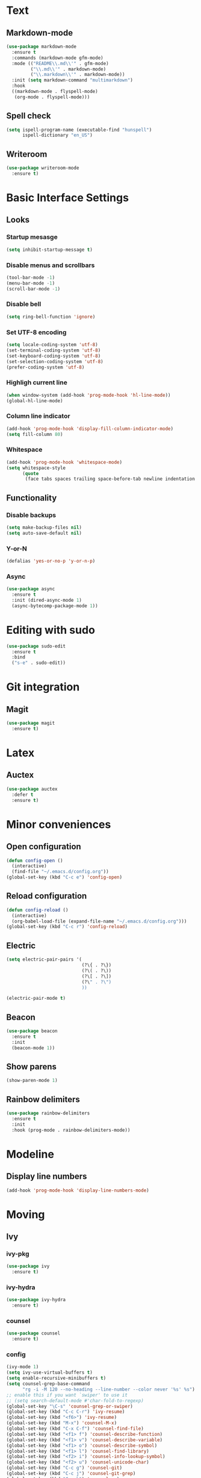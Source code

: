 * Text
** Markdown-mode
#+begin_src emacs-lisp
  (use-package markdown-mode
    :ensure t
    :commands (markdown-mode gfm-mode)
    :mode (("README\\.md\\'" . gfm-mode)
           ("\\.md\\'" . markdown-mode)
           ("\\.markdown\\'" . markdown-mode))
    :init (setq markdown-command "multimarkdown")
    :hook
    ((markdown-mode . flyspell-mode)
     (org-mode . flyspell-mode)))
#+end_src
** Spell check
#+begin_src emacs-lisp
  (setq ispell-program-name (executable-find "hunspell")
        ispell-dictionary "en_US")
#+end_src
** Writeroom
#+begin_src emacs-lisp
  (use-package writeroom-mode
    :ensure t)
#+end_src
* Basic Interface Settings
** Looks
*** Startup mesasge
#+begin_src emacs-lisp
  (setq inhibit-startup-message t)
#+end_src
*** Disable menus and scrollbars
#+begin_src emacs-lisp
  (tool-bar-mode -1)
  (menu-bar-mode -1)
  (scroll-bar-mode -1)
#+end_src
*** Disable bell
#+begin_src emacs-lisp
  (setq ring-bell-function 'ignore)
#+end_src
*** Set UTF-8 encoding
#+begin_src emacs-lisp
  (setq locale-coding-system 'utf-8)
  (set-terminal-coding-system 'utf-8)
  (set-keyboard-coding-system 'utf-8)
  (set-selection-coding-system 'utf-8)
  (prefer-coding-system 'utf-8)
#+end_src
*** Highligh current line
#+begin_src emacs-lisp
  (when window-system (add-hook 'prog-mode-hook 'hl-line-mode))
  (global-hl-line-mode)
#+end_src
*** Column line indicator
#+begin_src emacs-lisp
  (add-hook 'prog-mode-hook 'display-fill-column-indicator-mode)
  (setq fill-column 80)
#+end_src
*** Whitespace
#+begin_src emacs-lisp
  (add-hook 'prog-mode-hook 'whitespace-mode)
  (setq whitespace-style
        (quote
         (face tabs spaces trailing space-before-tab newline indentation empty space-after-tab space-mark tab-mark)))
#+end_src
** Functionality
*** Disable backups
#+begin_src emacs-lisp
  (setq make-backup-files nil)
  (setq auto-save-default nil)
#+end_src
*** Y-or-N
#+begin_src emacs-lisp
  (defalias 'yes-or-no-p 'y-or-n-p)
#+end_src
*** Async
#+begin_src emacs-lisp
  (use-package async
    :ensure t
    :init (dired-async-mode 1)
    (async-bytecomp-package-mode 1))
#+end_src
* Editing with sudo
#+begin_src emacs-lisp
  (use-package sudo-edit
    :ensure t
    :bind
    ("s-e" . sudo-edit))
#+end_src
* Git integration
** Magit
#+begin_src emacs-lisp
  (use-package magit
    :ensure t)
#+end_src
* Latex
** Auctex
#+begin_src emacs-lisp
  (use-package auctex
    :defer t
    :ensure t)
#+end_src
* Minor conveniences
** Open configuration
#+begin_src emacs-lisp
  (defun config-open ()
    (interactive)
    (find-file "~/.emacs.d/config.org"))
  (global-set-key (kbd "C-c e") 'config-open)
#+end_src
** Reload configuration
#+begin_src emacs-lisp
  (defun config-reload ()
    (interactive)
    (org-babel-load-file (expand-file-name "~/.emacs.d/config.org")))
  (global-set-key (kbd "C-c r") 'config-reload)
#+end_src
** Electric
#+begin_src emacs-lisp
  (setq electric-pair-pairs '(
                              (?\{ . ?\})
                              (?\( . ?\))
                              (?\[ . ?\])
                              (?\" . ?\")
                              ))
#+end_src
#+begin_src emacs-lisp
  (electric-pair-mode t)
#+end_src
** Beacon
#+begin_src emacs-lisp
  (use-package beacon
    :ensure t
    :init
    (beacon-mode 1))
#+end_src
** Show parens
#+begin_src emacs-lisp
  (show-paren-mode 1)
#+end_src
** Rainbow delimiters
#+begin_src emacs-lisp
  (use-package rainbow-delimiters
    :ensure t
    :init
    :hook (prog-mode . rainbow-delimiters-mode))
#+end_src
* Modeline
** Display line numbers
#+begin_src emacs-lisp
  (add-hook 'prog-mode-hook 'display-line-numbers-mode)
#+end_src
* Moving
** Ivy
*** ivy-pkg
#+begin_src emacs-lisp
  (use-package ivy
    :ensure t)
#+end_src
*** ivy-hydra
#+begin_src emacs-lisp
  (use-package ivy-hydra
    :ensure t)
#+end_src
*** counsel
#+begin_src emacs-lisp
  (use-package counsel
    :ensure t)
#+end_src
*** config
#+begin_src emacs-lisp
  (ivy-mode 1)
  (setq ivy-use-virtual-buffers t)
  (setq enable-recursive-minibuffers t)
  (setq counsel-grep-base-command
        "rg -i -M 120 --no-heading --line-number --color never '%s' %s")
  ;; enable this if you want `swiper' to use it
  ;; (setq search-default-mode #'char-fold-to-regexp)
  (global-set-key "\C-s" 'counsel-grep-or-swiper)
  (global-set-key (kbd "C-c C-r") 'ivy-resume)
  (global-set-key (kbd "<f6>") 'ivy-resume)
  (global-set-key (kbd "M-x") 'counsel-M-x)
  (global-set-key (kbd "C-x C-f") 'counsel-find-file)
  (global-set-key (kbd "<f1> f") 'counsel-describe-function)
  (global-set-key (kbd "<f1> v") 'counsel-describe-variable)
  (global-set-key (kbd "<f1> o") 'counsel-describe-symbol)
  (global-set-key (kbd "<f1> l") 'counsel-find-library)
  (global-set-key (kbd "<f2> i") 'counsel-info-lookup-symbol)
  (global-set-key (kbd "<f2> u") 'counsel-unicode-char)
  (global-set-key (kbd "C-c g") 'counsel-git)
  (global-set-key (kbd "C-c j") 'counsel-git-grep)
  (global-set-key (kbd "C-c k") 'counsel-ag)
  (global-set-key (kbd "C-x l") 'counsel-locate)
  (define-key minibuffer-local-map (kbd "C-r") 'counsel-minibuffer-history)
#+end_src

** Which-key
#+begin_src emacs-lisp
  (use-package which-key
    :ensure t
    :init
    (which-key-mode))
#+end_src
** Windows and panes
*** Switch-window
#+begin_src emacs-lisp
  (use-package switch-window
    :ensure t
    :custom
    (switch-window-input-style 'minibuffer)
    (switch-window-increase 4)
    (switch-window-threshold 2)
    (switch-window-shortcut-style 'qwerty)
    (switch-window-qwerty-shortcuts
     '("a" "s" "d" "f" "j" "k" "l" "i" "o"))
    :bind
    ([remap other-window] . switch-window))
#+end_src
*** Following windows split
#+begin_src emacs-lisp
  (defun split-and-follow-horizontally ()
    (interactive)
    (split-window-below)
    (balance-windows)
    (other-window 1))
  (global-set-key (kbd "C-x 2") 'split-and-follow-horizontally)

  (defun split-and-follow-vertically ()
    (interactive)
    (split-window-right)
    (balance-windows)
    (other-window 1))
  (global-set-key (kbd "C-x 3") 'split-and-follow-vertically)
#+end_src
** Swiper
#+begin_src emacs-lisp
  (use-package swiper
    :ensure t)
#+end_src
** Buffers
*** Always kill buffer
#+begin_src emacs-lisp
  (defun kill-current-buffer ()
    (interactive)
    (kill-buffer (current-buffer)))
  (global-set-key (kbd "C-x k") 'kill-current-buffer)
#+end_src
*** Kill buffers without asking for confirmation
#+begin_src emacs-lisp
  (setq kill-buffer-query-functions (delq 'process-kill-buffer-query-function kill-buffer-query-functions))
#+end_src
** Avy
#+begin_src emacs-lisp
  (use-package avy
    :ensure t
    :bind
    ("M-s" . avy-goto-char))
#+end_src
* Org
** Common settings
#+begin_src emacs-lisp
  (setq org-ellipsis " ")
  (setq org-src-font-lock-ensure t)
  (setq org-src-tab-acts-natively t)
  (setq org-confirm-babel-evaluate nil)
  (setq org-export-with-smart-quotes t)
  (setq org-src-window-setup 'current-window)
  (add-hook 'org-mode-hook 'org-indent-mode)
#+end_src
** Line wrapping
#+begin_src emacs-lisp
  (add-hook 'org-mode-hook
            '(lambda ()
               (visual-line-mode 1)))
#+end_src
** Keybindings
#+begin_src emacs-lisp
  (global-set-key (kbd "C-c '") 'org-edit-src-code)
#+end_src
** Org-roam
*** Roam
#+begin_src emacs-lisp
  (use-package org-roam
    :ensure t
    :hook
    (after-init . org-roam-mode)
    :custom
    (org-roam-directory "mnt/idea-machine/slip-box")
    :bind (:map org-roam-mode-map
                (("C-c n l" . org-roam)
                 ("C-c n f" . org-roam-find-file)
                 ("C-c n g" . org-roam-graph)
                 ("C-c n d" . org-roam-dailies-capture-today))
                :map org-mode-map
                (("C-c n i" . org-roam-insert))
                (("C-c n I" . org-roam-insert-immediate))))
#+end_src
*** Bibliography
#+begin_src emacs-lisp
  (use-package org-roam-bibtex
    :ensure t
    :hook (org-roam-mode . org-roam-bibtex-mode))
#+end_src
*** Dailies
#+begin_src emacs-lisp
  (setq org-roam-dailies-directory "daily/")

  (setq org-roam-dailies-capture-templates
        '(("d" "default" entry
           #'org-roam-capture--get-point
           "* %?"
           :file-name "daily/%<%Y-%m-%d>"
           :head "#+title: %<%Y-%m-%d>\n\n")))
#+end_src
*** Server
#+begin_src emacs-lisp
  (use-package org-roam-server
    :ensure t
    :config
    (setq org-roam-server-host "127.0.0.1"
          org-roam-server-port 8080
          org-roam-server-authenticate nil
          org-roam-server-export-inline-images t
          org-roam-server-serve-files nil
          org-roam-server-served-file-extensions '("pdf" "mp4" "ogv")
          org-roam-server-network-poll t
          org-roam-server-network-arrows nil
          org-roam-server-network-label-truncate t
          org-roam-server-network-label-truncate-length 60
          org-roam-server-network-label-wrap-length 20))
#+end_src
*** Protocol
#+begin_src emacs-lisp
  (require 'org-roam-protocol)
#+end_src
** Org-noter
#+begin_src emacs-lisp
  (use-package org-noter
    :ensure t
    :config
    (setq
     org-noter-notes-window-location 'other-frame
     org-noter-always-create-frame nil
     org-noter-hide-other nil
     )
    )

  (use-package pdf-tools
    :pin manual
    :config
    (pdf-tools-install)
    (setq-default pdf-view-display-size 'fit-page)
    (setq pdf-annot-activate-created-annotations t)
    (define-key pdf-view-mode-map (kbd "C-s") 'isearch-forward))

  (use-package nov
    :ensure t)

  (add-to-list 'auto-mode-alist '("\\.epub\\'" . nov-mode))
  (add-to-list 'auto-mode-alist '("\\.pdf\\'" . pdf-tools-enable-minor-modes))
#+end_src
** Org-ref
#+begin_src emacs-lisp
  (use-package org-ref
    :ensure t
    :custom
    (reftex-default-bibliography '("mnt/idea-machine/slip-box/refs/references.bib"))
    (org-ref-default-bibliography '("mnt/idea-machine/slip-box/refs/references.bib"))
    :bind (:map org-roam-mode-map
                (("C-c ]" . org-ref-helm-insert-cite-link)
                 ("C-c n d" . org-roam-dailies-capture-today))))
#+end_src
** Helm-bibtex
#+begin_src emacs-lisp
  (use-package helm-bibtex
    :ensure t
    :custom
    (bibtex-completion-bibliography '("mnt/idea-machine/slip-box/refs/references.bib")))
** Org-capture
#+begin_src emacs-lisp
  (require 'org)

  ;; Files
  (setq org-directory "~/Documents/org")
  (setq org-agenda-files '("~/Documents/org"))

  ;; Capture
  (setq org-capture-templates
        `(("i" "Inbox" entry  (file "inbox.org")
          ,(concat "* TODO %?\n"
                   "/Entered on/ %U"))
          ("m" "Meeting" entry  (file+headline "agenda.org" "Future")
          ,(concat "* %? :meeting:\n"
                   "<%<%Y-%m-%d %a %H:00>>"))
          ("n" "Note" entry  (file "notes.org")
          ,(concat "* Note (%a)\n"
                   "/Entered on/ %U\n" "\n" "%?"))))

  (defun org-capture-inbox ()
       (interactive)
       (call-interactively 'org-store-link)
       (org-capture nil "i"))

  (defun org-capture-mail ()
    (interactive)
    (call-interactively 'org-store-link)
    (org-capture nil "@"))

  ;; Use full window for org-capture
  (add-hook 'org-capture-mode-hook 'delete-other-windows)

  ;; Key bindings
  (define-key global-map            (kbd "C-c a") 'org-agenda)
  (define-key global-map            (kbd "C-c c") 'org-capture)
  (define-key global-map            (kbd "C-c i") 'org-capture-inbox)

  ;; Refile
  (setq org-refile-use-outline-path 'file)
  (setq org-outline-path-complete-in-steps nil)
  (setq org-refile-targets
        '(("projects.org" :regexp . "\\(?:\\(?:Note\\|Task\\)s\\)")))

  ;; TODO
  (setq org-todo-keywords
        '((sequence "TODO(t)" "NEXT(n)" "HOLD(h)" "|" "DONE(d)")))
  (defun log-todo-next-creation-date (&rest ignore)
    "Log NEXT creation time in the property drawer under the key 'ACTIVATED'"
    (when (and (string= (org-get-todo-state) "NEXT")
               (not (org-entry-get nil "ACTIVATED")))
      (org-entry-put nil "ACTIVATED" (format-time-string "[%Y-%m-%d]"))))
  (add-hook 'org-after-todo-state-change-hook #'log-todo-next-creation-date)

  ;; Agenda
  (setq org-agenda-custom-commands
        '(("g" "Get Things Done (GTD)"
           ((agenda ""
                    ((org-agenda-skip-function
                      '(org-agenda-skip-entry-if 'deadline))
                     (org-deadline-warning-days 0)))
            (todo "NEXT"
                  ((org-agenda-skip-function
                    '(org-agenda-skip-entry-if 'deadline))
                   (org-agenda-prefix-format "  %i %-12:c [%e] ")
                   (org-agenda-overriding-header "\nTasks\n")))
            (agenda nil
                    ((org-agenda-entry-types '(:deadline))
                     (org-agenda-format-date "")
                     (org-deadline-warning-days 7)
                     (org-agenda-skip-function
                      '(org-agenda-skip-entry-if 'notregexp "\\* NEXT"))
                     (org-agenda-overriding-header "\nDeadlines")))
            (tags-todo "inbox"
                       ((org-agenda-prefix-format "  %?-12t% s")
                        (org-agenda-overriding-header "\nInbox\n")))
            (tags "CLOSED>=\"<today>\""
                  ((org-agenda-overriding-header "\nCompleted today\n")))))))
#+end_src
* Programming
** Spaces instead of tabs
#+begin_src emacs-lisp
  (setq-default indent-tabs-mode nil)
#+end_src
** Specific languages
*** emacs-lisp
#+begin_src emacs-lisp
  (use-package slime
    :ensure t
    :custom
    (inferior-lisp-program "/usr/bin/sbcl")
    (slime-contribs '(slime-fancy))
    :hook (emacs-lisp-mode . eldoc-mode))
#+end_src
*** go
#+begin_src emacs-lisp
  (use-package go-mode
    :ensure t
    :mode "\\.go\\'"
    :hook (before-save . gofmt-before-save))
#+end_src
*** lua
**** lua-mode
#+begin_src emacs-lisp
  (use-package lua-mode
    :ensure t
    :mode "\\.lua$")
#+end_src
*** racket
#+begin_src emacs-lisp
  (use-package racket-mode
    :ensure t)
#+end_src
*** clojure
#+begin_src emacs-lisp
  (use-package cider
    :ensure t)
#+end_src
*** rainbow
#+begin_src emacs-lisp
  (use-package rainbow-mode
    :ensure t)
#+end_src
*** nix
#+begin_src emacs-lisp
  (use-package nix-mode
    :ensure t
    :mode "\\.nix\\'")
#+end_src
*** rust
#+begin_src emacs-lisp
  (use-package rust-mode
    :ensure t
    :config
    (define-key rust-mode-map (kbd "C-c C-c") 'rust-run))
#+end_src
*** yaml
#+begin_src emacs-lisp
  (use-package yaml-mode
    :ensure t)
#+end_src
*** javascript
#+begin_src emacs-lisp
  (use-package js2-mode
    :ensure t
    :config
    (add-to-list 'auto-mode-alist '("\\.js\\'" . js2-mode))
    (add-hook 'js2-mode-hook #'js2-imenu-extras-mode))
#+end_src
*** typescript
#+begin_src emacs-lisp
  (use-package typescript-mode
    :ensure t)
#+end_src
* Ripgrep
#+begin_src emacs-lisp
  (use-package rg
    :ensure t
    :init
    (rg-enable-default-bindings))
#+end_src
* Spell check
#+begin_src emacs-lisp
  (setq ispell-program-name (executable-find "hunspell")
        ispell-dictionary "en_US")
#+end_src
* Theme
** Font
#+begin_src emacs-lisp
  (add-hook 'text-mode-hook
            (lambda ()
              (variable-pitch-mode 1)))

  (set-face-attribute 'default nil :family "Cascadia Code" :height 120)
  (set-face-attribute 'fixed-pitch nil :family "Cascadia Code")
  (set-face-attribute 'variable-pitch nil :family "Roboto Mono")
#+end_src
** Theme
#+begin_src emacs-lisp
  (use-package plan9-theme
    :ensure t
    :init
    (load-theme 'plan9 t))
#+end_src
* Writeroom
#+begin_src emacs-lisp
  (use-package writeroom-mode
    :ensure t)
#+end_src

